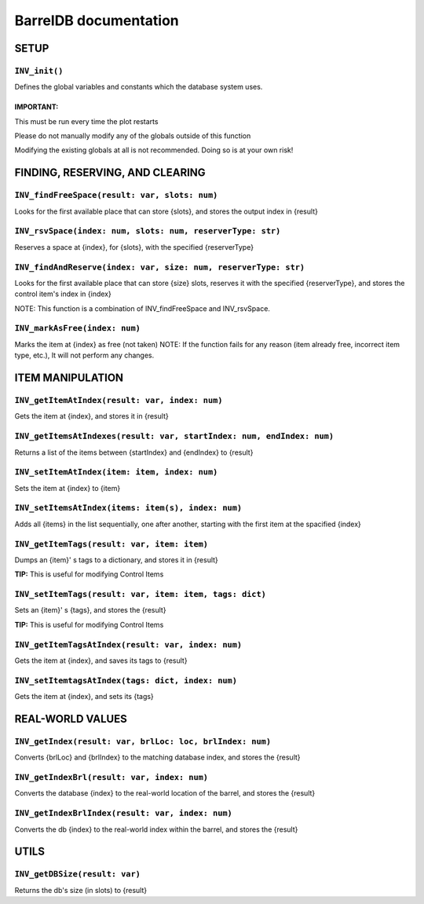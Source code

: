 BarrelDB documentation
-----------------------------

SETUP 
=============

``INV_init()``
~~~~~~~~~~~~~
Defines the global variables and constants which the database system uses.

IMPORTANT:
++++++++++
This must be run every time the plot restarts

Please do not manually modify any of the globals outside of this function

Modifying the existing globals at all is not recommended. Doing so is at your own risk!

FINDING, RESERVING, AND CLEARING
================================

``INV_findFreeSpace(result: var, slots: num)``
~~~~~~~~~~~~~~~~~~~~~~~~~~~~~~~~~~~~~~~~~~~~~~
Looks for the first available place that can store {slots}, and stores the output index in {result}

``INV_rsvSpace(index: num, slots: num, reserverType: str)``
~~~~~~~~~~~~~~~~~~~~~~~~~~~~~~~~~~~~~~~~~~~~~~~~~~~~~~~~~~~
Reserves a space at {index}, for {slots}, with the specified {reserverType}

``INV_findAndReserve(index: var, size: num, reserverType: str)``
~~~~~~~~~~~~~~~~~~~~~~~~~~~~~~~~~~~~~~~~~~~~~~~~~~~~~~~~~~~~~~~~
Looks for the first available place that can store {size} slots, reserves it with the specified {reserverType}, and stores the control item's index in {index} 

NOTE: This function is a combination of INV_findFreeSpace and INV_rsvSpace.

``INV_markAsFree(index: num)``
~~~~~~~~~~~~~~~~~~~~~~~~~~~~~~
Marks the item at {index} as free (not taken)
NOTE: If the function fails for any reason (item already free, incorrect item type, etc.), It will not perform any changes.

ITEM MANIPULATION
=================

``INV_getItemAtIndex(result: var, index: num)``
~~~~~~~~~~~~~~~~~~~~~~~~~~~~~~~~~~~~~~~~~~~~~~~
Gets the item at {index}, and stores it in {result}

``INV_getItemsAtIndexes(result: var, startIndex: num, endIndex: num)``
~~~~~~~~~~~~~~~~~~~~~~~~~~~~~~~~~~~~~~~~~~~~~~~~~~~~~~~~~~~~~~~~~~~~~~
Returns a list of the items between {startIndex} and {endIndex} to {result}

``INV_setItemAtIndex(item: item, index: num)``
~~~~~~~~~~~~~~~~~~~~~~~~~~~~~~~~~~~~~~~~~~~~~~
Sets the item at {index} to {item}

``INV_setItemsAtIndex(items: item(s), index: num)``
~~~~~~~~~~~~~~~~~~~~~~~~~~~~~~~~~~~~~~~~~~~~~~~~~~~
Adds all {items} in the list sequentially, one after another, starting with the first item at the spacified {index}

``INV_getItemTags(result: var, item: item)``
~~~~~~~~~~~~~~~~~~~~~~~~~~~~~~~~~~~~~~~~~~~~
Dumps an {item}' s tags to a dictionary, and stores it in {result}
                                            
**TIP:** This is useful for modifying Control Items

``INV_setItemTags(result: var, item: item, tags: dict)``
~~~~~~~~~~~~~~~~~~~~~~~~~~~~~~~~~~~~~~~~~~~~~~~~~~~~~~~~
Sets an {item}' s {tags}, and stores the {result}

**TIP:** This is useful for modifying Control Items

``INV_getItemTagsAtIndex(result: var, index: num)``
~~~~~~~~~~~~~~~~~~~~~~~~~~~~~~~~~~~~~~~~~~~~~~~~~~~
Gets the item at {index}, and saves its tags to {result}

``INV_setItemtagsAtIndex(tags: dict, index: num)``
~~~~~~~~~~~~~~~~~~~~~~~~~~~~~~~~~~~~~~~~~~~~~~~~~~
Gets the item at {index}, and sets its {tags}

REAL-WORLD VALUES
=================

``INV_getIndex(result: var, brlLoc: loc, brlIndex: num)``
~~~~~~~~~~~~~~~~~~~~~~~~~~~~~~~~~~~~~~~~~~~~~~~~~~~~~~~~~
Converts {brlLoc} and {brlIndex} to the matching database index, and stores the {result}

``INV_getIndexBrl(result: var, index: num)``
~~~~~~~~~~~~~~~~~~~~~~~~~~~~~~~~~~~~~~~~~~~~
Converts the database {index} to the real-world location of the barrel, and stores the {result}

``INV_getIndexBrlIndex(result: var, index: num)``
~~~~~~~~~~~~~~~~~~~~~~~~~~~~~~~~~~~~~~~~~~~~~~~~~
Converts the db {index} to the real-world index within the barrel, and stores the {result}

UTILS
=====
``INV_getDBSize(result: var)``
~~~~~~~~~~~~~~~~~~~~~~~~~~~~~~
Returns the db's size (in slots) to {result}
